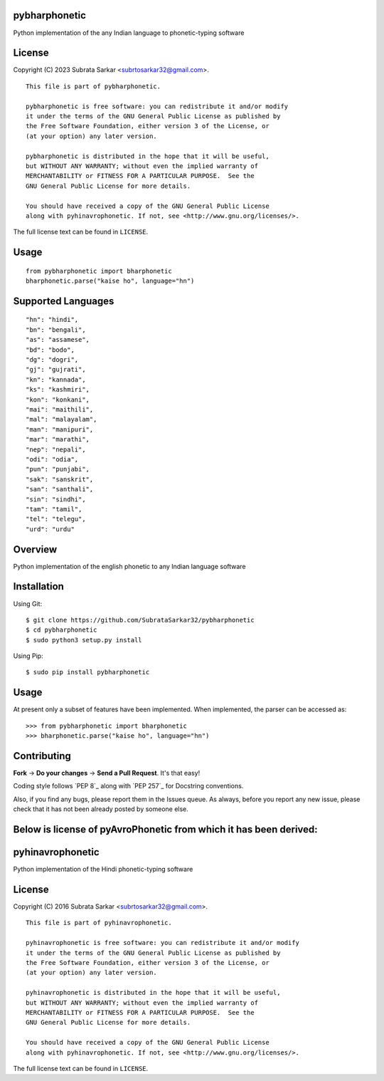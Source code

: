 

pybharphonetic
=================
Python implementation of the any Indian language to phonetic-typing software

License
=======

Copyright (C) 2023 Subrata Sarkar <subrtosarkar32@gmail.com>.

::

    This file is part of pybharphonetic.

    pybharphonetic is free software: you can redistribute it and/or modify
    it under the terms of the GNU General Public License as published by
    the Free Software Foundation, either version 3 of the License, or
    (at your option) any later version.

    pybharphonetic is distributed in the hope that it will be useful,
    but WITHOUT ANY WARRANTY; without even the implied warranty of
    MERCHANTABILITY or FITNESS FOR A PARTICULAR PURPOSE.  See the
    GNU General Public License for more details.

    You should have received a copy of the GNU General Public License
    along with pyhinavrophonetic. If not, see <http://www.gnu.org/licenses/>.

The full license text can be found in ``LICENSE``.

Usage
=====

::


      from pybharphonetic import bharphonetic
      bharphonetic.parse("kaise ho", language="hn")


Supported Languages
===================

::
    
    "hn": "hindi",
    "bn": "bengali",
    "as": "assamese",
    "bd": "bodo",
    "dg": "dogri",
    "gj": "gujrati",
    "kn": "kannada",
    "ks": "kashmiri",
    "kon": "konkani",
    "mai": "maithili",
    "mal": "malayalam",
    "man": "manipuri",
    "mar": "marathi",
    "nep": "nepali",
    "odi": "odia",
    "pun": "punjabi",
    "sak": "sanskrit",
    "san": "santhali",
    "sin": "sindhi",
    "tam": "tamil",
    "tel": "telegu",
    "urd": "urdu"

Overview
========

Python implementation of the english phonetic to any Indian language software

Installation
============

Using Git:

::

    $ git clone https://github.com/SubrataSarkar32/pybharphonetic
    $ cd pybharphonetic
    $ sudo python3 setup.py install


Using Pip:

::

    $ sudo pip install pybharphonetic


Usage
=====

At present only a subset of features have been implemented. When
implemented, the parser can be accessed as:

::

    >>> from pybharphonetic import bharphonetic
    >>> bharphonetic.parse("kaise ho", language="hn")

Contributing
============

**Fork** -> **Do your changes** -> **Send a Pull Request**. It's that
easy!

Coding style follows `PEP 8`_ along with `PEP 257`_ for Docstring
conventions.

Also, if you find any bugs, please report them in the Issues queue. As
always, before you report any new issue, please check that it has not
been already posted by someone else.


Below is license of pyAvroPhonetic from which it has been derived:
==================================================================




pyhinavrophonetic
=================
Python implementation of the Hindi phonetic-typing software

License
=======

Copyright (C) 2016 Subrata Sarkar <subrtosarkar32@gmail.com>.

::

    This file is part of pyhinavrophonetic.

    pyhinavrophonetic is free software: you can redistribute it and/or modify
    it under the terms of the GNU General Public License as published by
    the Free Software Foundation, either version 3 of the License, or
    (at your option) any later version.

    pyhinavrophonetic is distributed in the hope that it will be useful,
    but WITHOUT ANY WARRANTY; without even the implied warranty of
    MERCHANTABILITY or FITNESS FOR A PARTICULAR PURPOSE.  See the
    GNU General Public License for more details.

    You should have received a copy of the GNU General Public License
    along with pyhinavrophonetic. If not, see <http://www.gnu.org/licenses/>.

The full license text can be found in ``LICENSE``.
